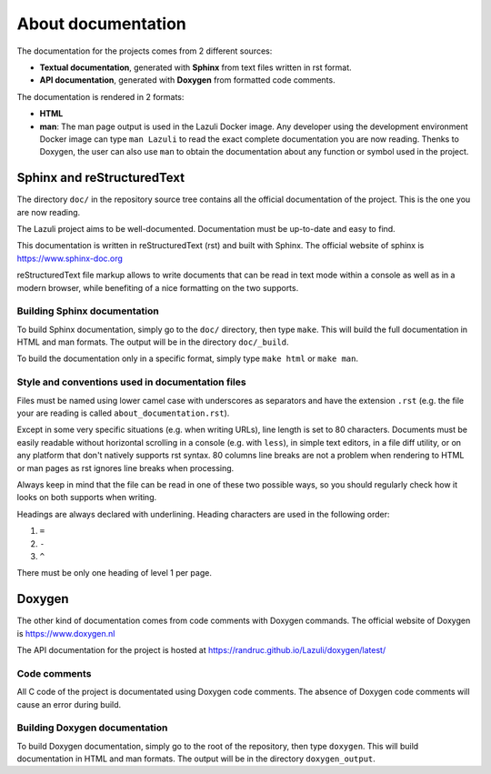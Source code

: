 ..
   SPDX-License-Identifier: GPL-3.0-only
   This file is part of Lazuli.

.. sectionauthor::
   Copyright (c) 2016-2020, Remi Andruccioli <remi.andruccioli@gmail.com>

About documentation
===================

The documentation for the projects comes from 2 different sources:

* **Textual documentation**, generated with **Sphinx** from text files written
  in rst format.
* **API documentation**, generated with **Doxygen** from formatted code
  comments.

The documentation is rendered in 2 formats:

* **HTML**
* **man**: The man page output is used in the Lazuli Docker image.
  Any developer using the development environment Docker image can type
  ``man Lazuli`` to read the exact complete documentation you are now reading.
  Thenks to Doxygen, the user can also use ``man`` to obtain the documentation
  about any function or symbol used in the project.

Sphinx and reStructuredText
---------------------------

The directory ``doc/`` in the repository source tree contains all the official
documentation of the project. This is the one you are now reading.

The Lazuli project aims to be well-documented. Documentation must be up-to-date
and easy to find.

This documentation is written in reStructuredText (rst) and built with Sphinx.
The official website of sphinx is `<https://www.sphinx-doc.org>`_

reStructuredText file markup allows to write documents that can be read in text
mode within a console as well as in a modern browser, while benefiting of a nice
formatting on the two supports.

Building Sphinx documentation
^^^^^^^^^^^^^^^^^^^^^^^^^^^^^

To build Sphinx documentation, simply go to the ``doc/`` directory, then type
``make``. This will build the full documentation in HTML and man formats.
The output will be in the directory ``doc/_build``.

To build the documentation only in a specific format, simply type ``make html``
or ``make man``.


Style and conventions used in documentation files
^^^^^^^^^^^^^^^^^^^^^^^^^^^^^^^^^^^^^^^^^^^^^^^^^

Files must be named using lower camel case with underscores as separators and
have the extension ``.rst``
(e.g. the file your are reading is called ``about_documentation.rst``).

Except in some very specific situations (e.g. when writing URLs), line length is
set to 80 characters.
Documents must be easily readable without horizontal scrolling in a console
(e.g. with ``less``), in simple text editors, in a file diff utility, or on any
platform that don't natively supports rst syntax.  
80 columns line breaks are not a problem when rendering to HTML or man pages as
rst ignores line breaks when processing.

Always keep in mind that the file can be read in one of these two possible ways,
so you should regularly check how it looks on both supports when writing.

Headings are always declared with underlining.
Heading characters are used in the following order:

#. ``=``
#. ``-``
#. ``^``

There must be only one heading of level 1 per page.   

Doxygen
-------

The other kind of documentation comes from code comments with Doxygen commands.
The official website of Doxygen is `<https://www.doxygen.nl>`_

The API documentation for the project is hosted at
`<https://randruc.github.io/Lazuli/doxygen/latest/>`_

Code comments
^^^^^^^^^^^^^

All C code of the project is documentated using Doxygen code comments.
The absence of Doxygen code comments will cause an error during build.

Building Doxygen documentation
^^^^^^^^^^^^^^^^^^^^^^^^^^^^^^

To build Doxygen documentation, simply go to the root of the repository, then
type ``doxygen``. This will build documentation in HTML and man formats.
The output will be in the directory ``doxygen_output``.

